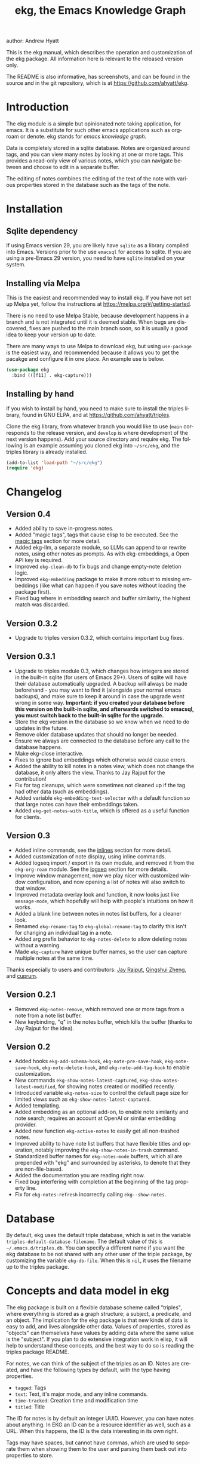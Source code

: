 #+title:                 ekg, the Emacs Knowledge Graph
:PREAMBLE:
author:                Andrew Hyatt
#+email:                 ahyatt@gmail.com
#+language:              en
#+options:               't toc:nil author:t email:t num:t
#+startup:               content
#+texinfo_filename:      ekg.info
#+texinfo_dir_category:  Emacs
#+texinfo_dir_title:     EKG: (ekg)
#+texinfo_dir_desc:      A note taking application for emacs using sqlite
#+texinfo_header:        @set MAINTAINER Andrew Hyatt
#+texinfo_header:        @set MAINTAINEREMAIL @email{ahyatt@gmail.com}
#+texinfo_header:        @set MAINTAINERCONTACT @uref{mailto:ahyatt@gmail.com,contact the maintainer}

#+texinfo: @insertcopying
:END:

This is the ekg manual, which describes the operation and customization of the ekg package. All information here is relevant to the released version only.

The README is also informative, has screenshots, and can be found in the source and in the git repository, which is at https://github.com/ahyatt/ekg.

#+toc: headlines 4

* Introduction
The ekg module is a simple but opinionated note taking application, for emacs.
It is a substitute for such other emacs applications such as org-roam or denote.
ekg stands for /emacs knowledge graph/.

Data is completely stored in a sqlite database. Notes are organized around tags,
and you can view many notes by looking at one or more tags. This provides a
read-only view of various notes, which you can navigate between and choose to
edit in a separate buffer.

The editing of notes combines the editing of the text of the note with various properties stored in the database such as the tags of the note.
* Installation
** Sqlite dependency
If using Emacs version 29, you are likely have =sqlite= as a library compiled into Emacs.  Versions prior to the use =emacsql= for access to sqlite.  If you are using a pre-Emacs 29 version, you need to have =sqlite= installed on your system.
** Installing via Melpa
This is the easiest and recommended way to install ekg. If you have not set up Melpa yet, follow the instructions at https://melpa.org/#/getting-started.

There is no need to use Melpa Stable, because development happens in a branch and is not integrated until it is deemed stable. When bugs are discovered, fixes are pushed to the main branch soon, so it is usually a good idea to keep your version up to date.

There are many ways to use Melpa to download ekg, but using =use-package= is the easiest way, and recommended because it allows you to get the pacakge and configure it in one place.  An example use is below.

#+begin_src emacs-lisp
(use-package ekg
  :bind (([f11] . ekg-capture)))
#+end_src
** Installing by hand
If you wish to install by hand, you need to make sure to install the triples library, found in GNU ELPA, and at https://github.com/ahyatt/triples.

Clone the ekg library, from whatever branch you would like to use (=main= corresponds to the release version, and =develop= is where development of the next version happens). Add your source directory and require ekg. The following is an example assuming you cloned ekg into =~/src/ekg=, and the triples library is already installed.

#+begin_src emacs-lisp
(add-to-list 'load-path "~/src/ekg")
(require 'ekg)
#+end_src
* Changelog
** Version 0.4
- Added ability to save in-progress notes.
- Added "magic tags", tags that cause elisp to be executed.  See the [[#magic-tags][magic tags]] section for more detail.
- Added ekg-llm, a separate module, so LLMs can append to or rewrite notes, using other notes as prompts.  As with ekg-embeddings, a Open API key is required.
- Improved =ekg-clean-db= to fix bugs and change empty-note deletion logic.
- Improved =ekg-embedding= package to make it more robust to missing embeddings (like what can happen if you save notes without loading the package first).
- Fixed bug where in embedding search and buffer similarity, the highest match was discarded.
** Version 0.3.2
- Upgrade to triples version 0.3.2, which contains important bug fixes.
** Version 0.3.1
- Upgrade to triples module 0.3, which changes how integers are stored in the built-in sqlite (for users of Emacs 29+).  Users of sqlite will have their database automatically upgraded.  A backup will always be made beforehand - you may want to find it (alongside your normal emacs backups), and make sure to keep it around in case the upgrade went wrong in some way.  *Important: if you created your database before this version on the built-in sqlite, and afterwards switched to emacsql, you must switch back to the built-in sqlite for the upgrade.*
- Store the ekg version in the database so we know when we need to do updates in the future.
- Remove older database updates that should no longer be needed.
- Ensure we always are connected to the database before any call to the database happens.
- Make ekg-close interactive.
- Fixes to ignore bad embeddings which otherwise would cause errors.
- Added the ability to kill notes in a notes view, which does not change the database, it only alters the view.  Thanks to Jay Rajput for the contribution!
- Fix for tag cleanups, which were sometimes not cleaned up if the tag had other data (such as embeddings).
- Added variable =ekg-embedding-text-selector= with a default function so that large notes can have their embeddings taken.
- Added =ekg-get-notes-with-title=, which is offered as a useful function for clients.
** Version 0.3
- Added inline commands, see the [[#inlines][inlines]] section for more detail.
- Added customization of note display, using inline commands.
- Added logseq import / export in its own module, and removed it from the =ekg-org-roam= module.  See the [[#logseq][logseq]] section for more details.
- Improve window management, now we play nicer with customized window configuration, and now opening a list of notes will also switch to that window.
- Improved metadata overlay look and function, it now looks just like =message-mode=, which hopefully will help with people's intuitions on how it works.
- Added a blank line between notes in notes list buffers, for a cleaner look.
- Renamed =ekg-rename-tag= to =ekg-global-rename-tag= to clarify this isn't for changing an individual tag in a note.
- Added arg prefix behavior to =ekg-notes-delete= to allow deleting notes without a warning.
- Made =ekg-capture= have unique buffer names, so the user can capture multiple notes at the same time.

Thanks especially to users and contributors: [[https://github.com/jayrajput][Jay Rajput]], [[https://github.com/qingshuizheng][Qingshui Zheng]], and [[https://github.com/cuprum][cuprum]].
** Version 0.2.1
- Removed =ekg-notes-remove=, which removed one or more tags from a note from a note list buffer.
- New keybinding, "q" in the notes buffer, which kills the buffer (thanks to Jay Rajput for the idea).
** Version 0.2
- Added hooks ~ekg-add-schema-hook~, ~ekg-note-pre-save-hook~, ~ekg-note-save-hook~, ~ekg-note-delete-hook~, and ~ekg-note-add-tag-hook~  to enable customization.
- New commands =ekg-show-notes-latest-captured=, =ekg-show-notes-latest-modified=, for showing notes created or modified recently.
- Introduced variable ~ekg-notes-size~ to control the default page size for limited views such as =ekg-show-notes-latest-captured=.
- Added templating.
- Added embedding as an optional add-on, to enable note similarity and note search; requires an account at OpenAI or similar embedding provider.
- Added new function ~ekg-active-notes~ to easily get all non-trashed notes.
- Improved ability to have note list buffers that have flexible titles and operation, notably improving the =ekg-show-notes-in-trash= command.
- Standardized buffer names for =ekg-notes-mode= buffers, which all are prepended with "ekg" and surrounded by asterisks, to denote that they are non-file-based.
- Added the documentation you are reading right now.
- Fixed bug interfering with completion at the beginning of the tag property line.
- Fix for ~ekg-notes-refresh~ incorrectly calling ~ekg--show-notes~. 
* Database
By default, ekg uses the default triple database, which is set in the variable ~triples-default-database-filename~. The default value of this is =~/.emacs.d/triples.db=.  You can specify a different name if you want the ekg database to be not shared with any other user of the triple package, by customizing the variable ~ekg-db-file~. When this is ~nil~, it uses the filename up to the triples package.
* Concepts and data model in ekg
The ekg package is built on a flexible database scheme called "triples", where everything is stored as a graph structure; a subject, a predicate, and an object. The implication for the ekg package is that new kinds of data is easy to add, and lives alongside other data. Values of properties, stored as "objects" can themselves have values by adding data where the same value is the "subject". If you plan to do extensive integration work in elisp, it will help to understand these concepts, and the best way to do so is reading the triples package README.

For notes, we can think of the subject of the triples as an ID. Notes are created, and have the following types by default, with the type having properties.
  - =tagged=: Tags
  - =text=: Text, it's major mode, and any inline commands.
  - =time-tracked=: Creation time and modification time
  - =titled=: Title

The ID for notes is by default an integer UUID. However, you can have notes about anything. In EKG an ID can be a resource identifier as well, such as a URL.  When this happens, the ID is the data interesting in its own right.

Tags may have spaces, but cannot have commas, which are used to separate them when showing them to the user and parsing them back out into properties to store.

Because of the triples model, there is data about the tags for each note. Tags themselves just have type markers indicating they are tags, and can dynamically query for all notes with their tag, so tags always have a current list of notes with their tag.
* Understanding and editing the note buffer
When capturing or creating a note, the note buffer has two areas important to understand. The first is the area for note properties, which has a different background color.  The second is the area for the note text.
** Note properties
The properties shown in the note property area come from the data stored in the database for the entity. At a minimum, there will be tags.

#+texinfo: @noindent
A property is displayed with a label, and the value, such as
#+begin_quote
Tags: emacs, ekg
#+end_quote

#+texinfo: @noindent
Changing these values, when saving the note, will change the values that will be stored in the database.

#+texinfo: @noindent
New properties can be added manually, so if you wanted a title, you can add it to the property list.
#+begin_quote
Title: This is my title
#+end_quote

#+texinfo: @noindent
It's important to note that everything in the section with the different background color is a property and will be treated as such. Text that doesn't look like a property there will cause problems, and properties outside this area will instead be treated as note text.  The end of the property section ends with an uneditable "--text follows this line--", below which the text of the note starts.

#+texinfo: @noindent
Not every property has a representation in the property list, only the properties which users may want to change manually.

#+texinfo: @noindent
Tag properties have completion to tags built-in, so adding tags you should be able to choose from available tags when typing a new tag into the properties section, or add a new tag that has not yet been used.

#+texinfo: @noindent
Ekg makes some effort to make sure that the user doesn't accidentally extend the property section without adding actual properties, since this will likely result in a confusing experience for the user.
** Note text
Below is the property section is the note section. The text could be anything (or nothing). This is the body text of the note, where you write down whatever
you want to note about, that is relevant to the tags for the note.

There are three modes for the note text: =text-mode=, =markdown-mode=, and =org-mode=. More can be added by customizing the variable ~ekg-acceptable-modes~, just
make sure its a mode that makes sense for notes. The default mode is configured in ~ekg-capture-default-mode~, but can be changed when capturing with the command =ekg-change-mode=.
** Drafts
Notes can be saved midway through editing, both for capturing and editing notes.  The normal buffer save keybinding will save a draft.  A draft is like a normal note, but has a special tag, by default "draft".  This can be customized in =ekg-draft-tag=.  Having this tag means it doesn't show up in most views, much like the notes in "trash".  Once a note is saved normally, it loses the draft tag.
** A warning about org-mode
Org-mode notes are primarily to use org-mode formatting on. Org-mode has a lot of funtionality, but much of it depends on the assumption that the buffer is all for use by org-mode (not true in this case, because of the properties portion), and the assumption that the buffer is visiting a file, which is also not true. In particular, attachments will not work, and ekg-notes cannot be added to the agenda.
* Capturing notes
=ekg-capture= is the command to capture a note. In ekg this is probably the most frequently used command. It will create a new buffer called =*EKG Capture*=. By
default, it will have the current date tag, such as "date/2023-02-21".

#+texinfo: @noindent
 =ekg-capture-url= will capture a note associated with a URL resource, and with a  given title as the title of the page. The idea is that the note is annotating
 the reference itself as a "literature note". The title also appears as a tag,  so other notes can reference this if needed. For example, if the URL is  http://example.com, and the title is "An example URL", the properties buffer  will have the following:

 #+begin_quote
Resource: http://example.com
Tags: doc/an example url, date/2023-02-25
Title: An example URL
 #+end_quote

 Capturing URLs is a bit clunky as is, if you can wrap it in a function to  supply the name and url of the active browser tab, then you can create a much  easier experience. The following is an example for users of Google Chrome on  Mac OS X.

 #+begin_src emacs-lisp
(defun my/ekg-capture-url ()
  (interactive)

  (ekg-capture-url
   (do-applescript "tell application \"Google Chrome\" to return URL of active tab of front window")
   (do-applescript "tell application \"Google Chrome\" to return Title of active tab of front window")))
 #+end_src

#+texinfo: @noindent
URL can also point to local files which will be browsed using =find-file= by default. The idea is that you can tag files and folders to make them easier to find. Here is an example note similar to web address URL:

#+begin_quote
Resource: file:~/notes/20230510T162600__emacs_init-file.org
Tags: doc/emacs config, date/2023-05-13, emacs/init
Title: Emacs Config
#+end_quote

When capturing file URL make sure to prefix it with =file= scheme. You can wrap it in a function to supply the name and url of the file to have a much easier experience. The following is an example.

#+begin_src emacs-lisp
  (defun my/ekg-capture-file (file title)
    (interactive "fFile: \nsTitle: ")
    (let* ((file (format "file:%s" (string-trim file)))
	   (title (if (string-empty-p title) file (string-trim title))))
      (ekg-capture-url file title)))
#+end_src

Ekg opens web addresses in browser using =browse-url= and everything else in Emacs using =find-file=.

#+texinfo: @noindent
A final way to capture notes comes from a buffer that is viewing a list of notes, in =ekg-notes-mode=. You can call =ekg-notes-create=, which will capture a new note with whatever tags (if any) are associated with the notes buffer.

#+texinfo: @noindent
To save any note that is being captured, press =C-c C-c= or call =ekg-capture-finalize=. To cancel, just kill the buffer.
** Templates
:PROPERTIES:
:CUSTOM_ID: templates
:END:
Ekg comes with a built-in way to have templates. When a note adds a tag, ekg searches for notes with both the tag added, and the tag "template". Any note with those two tags will be added by default to the text of the buffer.

For example, if there is a note with tags, "daily reflection" and "template", with the text "What did you learn today?", adding the tag "daily reflection" to a note will cause the text "What did you learn today?" to appear.  The parents of tags are also searched, so the same thing will happen if for notes tags are "daily reflection/morning" - it will get the template for "daily reflection" as long as it exists.

The adding of templates happens whether intially when setting up the capture buffer, or later when the users completes a tag. Tags added without completion won't trigger this behavior, since at the moment ekg will not be able to understand that a tag has changed.

The other tag searched for can be changed by customizing ~ekg-template-tag~, which by default is just "template".

This functionality is enabled through the function =ekg-on-add-tag-insert-template= in the variable ~ekg-note-add-tag-hook~, and can be turned off from removing it from that hook.

#+begin_src emacs-lisp
(remove-hook 'ekg-note-add-tag-hook #'ekg-on-add-tag-insert-template)
#+end_src
** Changing the initial tags of a note
The variable ~ekg-capture-auto-tag-funcs~ has a list of functions to call to add tags. Each function is called, and returns a list (or ~nil~, the empty list), which are all added to a new note. By default, this variable has the function =ekg-date-tag=, which returns the tag of today's date. If you do not want this, you can remove this function. You can also add your own functions to add the year, the week number, or any tag you feel is appropriate.
** Inline commands
:PROPERTIES:
:CUSTOM_ID: inlines
:END:
An inline command is a way to insert generated content into notes.  A command has a representation, and can be evaluated.  The representation is an s-expression limited to a subset of functions.  An example of a representation is "My .emacs file: %(transclude-file \"~/.emacs.d/init.el\")". When you are capturing or editing the note, you can create this representation, or see one already created.  When viewing the note in a notes buffer, the inline command is evaluated and the results are inserted into the note.

There are two kinds of inline commands, a normal command, and a note command.  A normal command can do anything, and takes the form "%(<command> <arg 1> <arg 2> ... <arg n>)".  In other words, this is just like an elisp function, except with a "%" in front.  When executing we look for a function starting with =ekg-inline-command-=.  So, for example, we have the following commands available for use:

- =%(transclude-note id <numwords>)=: Include the contents of another note.  =numwords= is optional, and controls the maximum number of words to include.  If not included, there is no limit.
- =%(transclude-file filename <numwords>)=: Include the contents of a file.  =numwords= functions the same here as in =transclude-note=.
- =%(transclude-website url <numwords>)=: Include the contents of a website.  As of now, no attempt is made to only include the "main content", so this is best suited to simple text sites that have content without any navigational elements.

These are defined in ~ekg-inline-command-transclude-note~, and so on.  A user can define new commands just by creating new functions that fit this pattern.  All of these will be executed and content calculated every time the note containing them is re-displayed.  Note that there is currently no automatic refresh when the content being transcluded changes.

The other kind of inline command is a note command.  That functions similarly, with the key difference that the form is now "%n(<command> <arg 1> <arg 2> ... <arg n>)", note the "n" in front.  The difference here is that there is an implicit first argument that is the note that is being displayed in the current context.  After that note argument "<arg 1>" and so on will be added.  These are used primarily for controlling the read-only display of notes in notes lists.  The note commands are primarily driven by types, with the idea that a note can have many types, and each type has a note command that displays information related to that type.  Note commands are defined in functions with the prefix =ekg-display-note-=.  The following note commands exist:

- =%n(id <force>)=: Shows the ID of the note, if it is interesting.  Interesting mainly means it isn't a random-seeming ID that we normally generate for notes, and is instead some sort of resource. If =force= is true, then show it regardless of whether it is interesting or not.
- =%n(text <numwords>)=: The text of a note (with any inline commands calculated and their results displayed inline).  =numwords= functions as noted above.
- =%n(tagged)=: The tags of a note.
- =%n(time-tracked <format-str>)=: The created and modified time of a note.  =format-str=, if passed, controls how the times are formatted (see documentation for ~format-time-string~, default is ~%Y-%m-%d~).
- =%n(titled)=: The title of a note.
- =%n(other)=: A special note that will substitute itself with all type-relevant type note commands that haven't already appeared. So, for example, if there is a type such as =person=, and a note has information with this type, that information will be shown in the =other= command, as if it was substituted by =%n(person)=.  However, if =%n(person)= already appears as a command, it will not add it again in the =other= command.

The =%n(id <force>)= is implemented in ~ekg-display-note-id~, =%n(text <numwords>)= is implemented in ~ekg-display-note-text~, and so on.  All these are designed to be useful for customizing the note display (see [[#customizing-note-display][Customizing note display in ekg-notes-mode]]).  Because we want to have these possibly not insert anything, each function must end with a newline if the content is likely to be needing a line to itself.  The functions must always return a string.  Although the default note commands are all based around types, a note command could be anything that needs a note.

Inlines can be added by simply typing them, or a few special commands.  =ekg-edit-add-inline= will add an inline note or file.  For notes, it will prompt to select a note by title or tag and then text. For files, it will prompt for the file name.  The other way is to use completion at point, by typing ">t" and completing by notes with titles.  After completion, the ">t" will be replaced with the correct =transclude-note= command that refers to the titled note selected.  This is only useful for notes with titles, since they are more easily selected by completion.
* Viewing tags or notes
There are several functions to view notes in various ways. All of these show a list of notes in read-only view, that can be navigated and interacted with. This is a =ekg-notes-mode= buffer.

=ekg-show-notes-with-tag= will show all notes tagged with the given tag.

=ekg-show-notes-with-any-tags= will show all notes that have any of the tags given.

=ekg-show-notes-with-all-tags= will show all notes that have all of the tags given.

=ekg-show-notes-for-today= will show the notes taken today.

=ekg-show-notes-latest-captured= will show a number of notes from newest to oldest. The number is 20 by default, but can be changed by customizing ~ekg-notes-size~.

=ekg-show-notes-latest-modified= will show a number of notes from newest to oldest, but by modification time, not by creation time. The number is also 20 by default and can be changed by customizing ~ekg-notes-size~.

=ekg-show-notes-in-trash= will show the notes in the trash (see the [[#trash][trash]] section for details on how this works).
** Commands in the notes buffer
The notes buffer is navigated via the following commands (the default binding is also given):

=ekg-notes-tag= (=t=), open another notes buffer showing notes with any of the tags of current note.

=ekg-notes-open= (=o=), edit the currently selected note.

=ekg-notes-delete= (=d=), trash the current note (or, if this is the trash list, truly delete it).

=ekg-notes-browse= (=b=), open the resource attached to the current note, if it exists, otherwise do nothing.

=ekg-notes-select-and-browse-url= (=B=), select from all the titles of URL resources in the any of the notes, and browse the URL.

=ekg-notes-refresh= (=g=), refresh the list of notes in the current buffer, to make sure any new notes or removed notes are updated in the list.

=ekg-notes-create= (=c=), capture a new note with all the tags associated with the list.

=ekg-notes-next= (=n=), move selection to the next note.

=ekg-notes-previous= (=p=), move selection to the previous node.

=ekg-notes-any-note-tags= (=a=), open a new notes list showing any of the tags that appear in the selected note.

=ekg-notes-any-tags= (=A=), open a new notes list showing any of the tags that appear in any of the notes in note list. In other words, if the buffer was displaying notes with tag =emacs=, and there are two notes displayed, one with tags =emacs= and =org-mode=, and the other with =emacs= and =ekg=, a new buffer displaying notes with any of the tags =emacs=, =org-mode=, or =ekg= is created.

=ekg-notes-kill= (=k=), kill a note from the current view.  This only removes the note in the current buffer; the database is not changed.  If the view is refreshed, the note will come back.

=q= will kill the notes buffer.

Many of these commands use the notion that notes lists have associated lists of tags. That is the case for many commands, but not all. For example,
=ekg-show-notes-latest-captured=, =ekg-show-notes-latest-modified=, and =ekg-show-notes-in-trash= have no associated tags.
** Customizing note display in =ekg-notes-mode=
:PROPERTIES:
:CUSTOM_ID: customizing-note-display
:END:
The main way to customize displays is via the variable ~ekg-display-note-template~, which is a string that has inline commands in it (normally inline note commands).  See the [[#inlines][inlines]] section for more details on these commands.  Through changing this, the ordering or inclusion of various type-related information can be configured, or extra text added, or anything, really.

The variable ~ekg-format-funcs~ has functions to run to format what ekg displays to the user. They are each run on a temporary buffer with the note text in it, and can make whatever changes necessary before they are displayed in a note list.
* Magic tags
:PROPERTIES:
:CUSTOM_ID: magic-tags
:END:
Sometimes you want to have behaviors that are associated with particular tags.  For example, if some of your notes are in Chinese, you may want to have tag them all with the same tag.  Going further, it might be nice to have all notes tagged with "chinese", have your favorite Chinese input method on by default.  With magic tags, you can enable this tag-based customization.

This works in a similar manner to [[#templates][templates]], except that templates take effect when you add them, while magic tags take effect whenever in a buffer with the tag, whether you just added the tag or are editing a note with the tag already there.  But they also share the same shortcoming: to take effect, the tag must be added via completion, or else it won't take effect.

Creating magic tags is also like creating templates.  You create a note and use a special tag that indicates this tag is a magic tag.  That special tag is, by default, "tag-defun", but can be customized by the variable =ekg-function-tag=.  This tag is itself a "magic tag", and once you add it to a note, the note will change to be in =emacs-lisp-mode=.  Notes co-tagged with this will take effect for any notes with those co-tags (again, just like templates).  For this reason, it's probably best to avoid having any date tags co-tagged, since users probably don't want them to be magic tags.  To illustrate the example that in this section, you could have a note with tags "chinese" and "tag-defun".  This note could have the following content:

#+begin_src emacs-lisp
(set-input-method 'chinese-b5-quick)
#+end_src

#+texinfo: @noindent
In this example, once a note is added with "chinese", this function will be run, and all subsequent editing of the note will have this function run.  Note that there can be only one elisp expression in the note; if you have multiple, only the first will be used. It is not advised to have complicated elisp here, since it is not amenable to debugging.  The code is run in the context of the note buffer, but before the text has been inserted.

For tags that are a hierarchy, each level in the hiearchy, from least specific to most specific is tried in order.  So, for example, if the tag was "chinese/writing practice", first we would try "chinese", apply any functions found there, then try "chinese/writing practice", and try and functions found there.
* The trash
:PROPERTIES:
:CUSTOM_ID: trash
:END:

Notes deleted from note lists (=ekg-notes-mode=) buffers are not deleted outright, but rather put in the trash. There are two concepts here: trashed tags, and trashed note. A trash tag is a tag with the prefix "trash/" added. Such tags are ignored and not shown to users except when editing notes, at which point the user can choose to remove the trash prefix to un-trash them.  When =ekg-notes-delete= is called, all tags are prefixed with "trash/".

If all of a note's tags are trashed, then the note itself is considered to be trashed. Trashed notes can be seen by calling =ekg-show-notes-in-trash=. If notes are deleted from this list via =ekg-notes-delete= again, they are deleted permanently.  The function =ekg-notes-delete= will only permanently delete something in which all tags are trashed. If you want to un-trash the note, you can edit the note and remove the trash prefix from one or more of the tags.
* Links to ekg in org-mode
Both notes in ekg and certain note list buffers can be stored and linked to in org-mode. To store a link to a note, you have to edit that note and call =org-store-link=. That function can also be called in a =ekg-notes-mode= buffer created by =ekg-show-notes-with-any-tags=. Other list types currently will just store their tags assuming the user wants a link to a list with any of the tags in the list.
* Importing from org-roam
You can import your notes from org-roam. This will turn all titles into tags, and all links will become tags as well. At the moment, this is done via executing elisp, since importing can be fairly idiosyncratic, and ekg and org-roam have different ways of expressing the same thing that you may want to change. It's best if you looked over =ekg-org-roam.el= and see what is going on, but at least read the following description before manually executing ~(ekg-org-roam-import)~.

The import is idempotent, so it always will import to the same entities, overwriting older data with new data. If you want to update what is in ekg, you can just rerun the import. In the import, titles and tags will have any commas removed, since commas are commonly used in multiple completion as a separator, so anything with commas would otherwise cause problems when selected. If you have tags you want to turn into prefixes (which is a good idea for tags widely applied, which essentially act as a categorization), you can add those tags to the list at ~ekg-org-roam-import-tag-to-prefix~. For example,

#+begin_src emacs-lisp
(setq ekg-org-roam-import-tag-to-prefix (append ekg-org-roam-import-tag-to-prefix '("idea" "person")))
#+end_src

Then, when a note is found that is tagged with "idea", but with title "emacs is a powerful tool", then the title in org-roam will be turned into the ekg tag "idea/emacs is a powerful tool", and anything linked with it will also get the same prefix.
* Backups
By default, the ekg package will back up its database, using the backup functionality built into the triples library. By default, behavior is set by ~ekg-default-num-backups~, set to =5= by default, and ~ekg-default-backups-strategy~, set to =daily=. These are, on first use of ekg, stored in the database itself, but it can be set again at any time by running:
#+begin_
src emacs-lisp
(triples-backups-setup ekg-db ekg-default-num-backups
                       ekg-default-backups-strategy)
#+end_src

The strategy can be one of the defaults of =daily=, =weekly=, =every-change=, or =never=, and new methods can be defined as well. See the implementation in =triples-backups.el= for more information.
* Database maintenance
You may occasionally notice that certain tags are obsolete and have no notes, or notes exist that are empty, or various other annoyances. You can call =ekg-clean-db=, which will:

- First, force a backup.
- Remove all tags with no uses.
- Remove notes with no text, or just a "*", which is something that often happens with org-mode buffers.

Tags may need to be renamed because the concept has changed in some way.  The command =ekg-global-rename-tag= can quickly rename one tag to another globally across the database, so all tags with the old tag now have the new tag.
* Customizing ekg with hooks
You can customize the behavior of ekg in a number of ways.

First, you can create your own schema to store your own data.  The hook ~ekg-add-schema-hook~ is called whenver the database is connected to.  At that point, ekg adds all of its schema, and runs the hooks in this variable.  Adding schema is idempotent, so it can be called any number of times without causing problems.  Adding schema can be done by calling the triples library.  For details on how to create schema, you can either look at the ekg implementation for example, or the triples library README for an overview of how it works.

The ~ekg-note-pre-save-hook~ is called before saving a note, and ~ekg-note-save-hook~ is called after saving, but in the same database transaction as the save.

The ~ekg-note-delete-hook~ is called when deleting a note.

The ~ekg-note-add-tag-hook~ is called when adding a tag, either via the initial tags added to a new note, or tags added after completing a new tag in the note's property list.
* Integration with ekg
The ekg package is designed to be easy to integrate with.  For example, if you want create a note automatically in one of your functions, you can write:

  #+begin_src emacs-lisp
  (defun my/log-to-ekg (text)
    "Log TEXT as a note to EKG's date"
    (ekg-save-note (ekg-note-create :text text :mode 'text-mode :tags `(,(ekg-tag-for-date) "log"))))
#+end_src

#+texinfo: @noindent
If you wanted to re-use an existing note and append to it, you can do that as well.

#+begin_src emacs-lisp
(defun my/log-to-ekg (text)
  "Log TEXT as a note to EKG's date, appending if possible."
  (let ((notes (ekg-get-notes-with-tags (list (ekg-tag-for-date) "log"))))
    (if notes
        (progn
          (setf (ekg-note-text (car notes)) (concat (ekg-note-text (car notes)) "\n" text))
          (ekg-save-note (car notes)))
      (ekg-save-note (ekg-note-create :text text :mode 'text-mode :tags `(,(ekg-tag-for-date) "log"))))))
#+end_src

There isn't a special API, but the basic defuns such as ~ekg-save-note~, ~ekg-note-create-text~, ~ekg-get-notes-with-tags~, ~ekg-get-note-with-id~, along with the struct ~ekg-note~ are good starting points.  Capturing notes in different ways can be done by wrapping ~ekg-capture~, and is how functions such as ~ekg-capture-url~ work.

#+texinfo: @noindent
If you add schema and you want the user to be able to modify it, you should supply new alist entries to ~ekg-metadata-parsers~, and ~ekg-metadata-labels~.

#+texinfo: @noindent
Because inline commands exist, the complete text of a note should be retrieved with ~ekg-display-note~.  The function ~ekg-note-text~, will only get the text as stored, which is missing mode related text properties and any text generated from inline commands.
* Extras
The ekg module can have any number of functionality additions. These may appear as other packages with other maintainers, but some are included as part of this package.
** Embeddings
The embeddings functionality can be turned on by requiring the embeddings file, such as:

#+begin_src emacs-lisp
(require 'ekg-embedding)
#+end_src

This module contains functionality to explore similar notes and search using techniques associated with large language models.  Embeddings let you do searches at a semantic level, based on an understood meaning that is separate from the words used.  For example, if I have a note with a recipe for linguini, embeddings will let me see that it is similar to notes about spaghetti, and not similar to notes about cold fusion.  Because the search is not based on words, but meaning derived from those words, notes that describe the same thing in two different languages should be very similar.  In ekg these let you find notes similar to a current note, or in fact any buffer.  You can also do a query via embeddings.

The idea behind an embedding is that it is an abstract representation of text, represented as a multi-dimensional vector. Because it is just a vector, you can compare the distance between different embeddings, and embedding vectors that are similar should represent similar concepts. This can be used to find similar notes, but also to search, where the search string is transformed into an embedding.

Using embeddings in ekg are dependent on an API to transform text into embeddings. This is not something that can be done locally. Right now such APIs are rare, but Open AI does offer this, so this is what we support out of the box.

To get started, [[https://openai.com/join/][sign up for Open AI]] and get an API key, which you should store in ~ekg-embedding-api-key~. I highly recommend you set limits to how much you can be charged per month. Fortunately, calculating embeddings is cheap, and should cost much less than 1 USD for all but the largest databases.  The embeddings module will send the contents of the your notes, your searches, or sometimes buffer (for =ekg-embedding-show-similar-to-current-buffer=) so please be aware of the privacy implications, and make sure you are comfortable with the embedding provider receiving your data.

Important: *your API key is a secret key, so do not store it anywhere it can be seen, such as a public git repository*.

Once you have this set up, and you have already called ~(require 'ekg-embedding)~ you can call =M-x ekg-embedding-generate-all=. This may take a long time as each
embedding has to be generated separately with its own API call. Once you've done this, you can call, in =ekg-notes-mode=, =ekg-embedding-show-similar= to get a list of similar notes. You can also call =ekg-embedding-search= to perform a search over your notes using embeddings.  In any buffer, you can call =ekg-embedding-show-similar-to-current-buffer= to similar notes to whatever the text is in the curent buffer.

The variable =ekg-embedding-text-selector= has a value that is a function that will pre-process all text that is sent for embeddings.  The default value is =ekg-embedding-text-selector-initial=, which will estimate the size of the tokens sent and limit the text to the first 8k tokens.  Right now the function is tuned to the limits of Open AI's embedding framework, and a different function may be needed for other embedding APIs.
** Logseq
:PROPERTIES:
:CUSTOM_ID: logseq
:END:
ekg can sync with logseq, a PKMS application that can run on a laptop or phone.  Logseq is particularly convenient as a way to view or enter notes on your phone, and various synchronization solutions exist to sync local files with your phone.  Because ekg and logseq have different designs, these apps are not perfectly compatible. The ekg and logseq syncing is designed to favor ekg's system when a conflict arises.

There are two ways to use logseq, one is maintaining logseq as an export-only copy of ekg data, where you don't plan to modify anything in logseq, just using it to access your notes on other platforms.  Exporting from ekg is destructive, though, so without an initial import, *exporting will overwrite logseq files with data from ekg, so it may destroy data*.  The other way is to sync bidirectionally.  This starts by importing anything from logseq that has never been imported before, and then writing ekg's data on top.  This will preserve data, but will lose the initial formatting of ordering of pages.  Both of these methods, then, will significantly impact your logseq notes.  *It is highly advised to back up your logseq files before starting*.

To export to logseq, start by requiring the =ekg-logseq= module and setting up ~ekg-logseq-dir~, which points to the base of your logseq file (where there is a "pages" and "journals" directory):
#+begin_src emacs-lisp
(require 'ekg-logseq)
(setq ekg-logseq-dir "~/my/logseq")
#+end_src

If you wish to maintain logseq as a read-only copy of ekg, just run =ekg-logseq-export= when you wish to export data.  This currently may take a few seconds to a minute, depending on how much data you have.  We attempt to not write any files that are unchanged.  To have a bidirectional synchronization, run =ekg-logseq-sync=, which will first import data from logseq, then export data.

*** Exporting 
When exporting, it's important to understand the differences between ekg and logseq.  Logseq has one page per tag, and one page is one file.  Within the page there are many sections, which can be individually referenced.  The pages are the same as tags, and the sections are similar to ekg notes.  However, logseq has a design where the user is seeing mostly one page at a time.  ekg's design is one where notes are shown in a variety of contexts, mostly tag related, but not always.  In logseq, notes lives in a page and is referenced from others, whereas in ekg, notes don't "live" anywhere, but are just tagged.  To compensate for this difference, we export notes based on their first non-date tag as the page where the text will apear, and reference other tags, where they will appear as backlinks.  In addition, in org-mode, notes in a page appear as top-level outlines, which are supposed to have text for the outline node.  If there is an ekg note with a title, the title will appear as the text, otherwise the outline node will just read "Untitled note".  Because this initial headline is where various properties are stored, and is followed immediately by tags, it makes sense that this is a title instead of just part of the content.

#+texinfo: @noindent
For example, take the following note:
#+begin_example
Tags: date/2023-04-05, ekg, logseq

ekg can export into logseq!
#+end_example

#+texinfo: @noindent
This will be exported into "pages/ekg.org":

#+begin_example
,#+title: ekg

,* Untitled note
:PROPERTIES:
:ID: 33134561605
:EKG_HASH: 89471eadbd7cc56b088f5513c11f68cb1d11d045
:END:
#[[2023-04-05]] #[[logseq]]
ekg can export into logseq
#+end_example

#+texinfo: @noindent
Each node points to its ID which is from ekg (but, if it was originally imported, the ekg ID might originally be from logseq).  We also encode the hash of the exported data.  This is to keep track of what was exported, so we do not re-import it unless it has changed.  For now, even if the data is changed, it is not re-imported.  Files for "pages/logseq.org" and "journals/2023-04-05" will also be created, although they won't have any content from this note.

#+texinfo: @noindent
When exporting, inline commands (see [[#inlines][inlines]] section), are evaluated before exporting to logseq, with the exception of note transclusions, which turn into logseq embeds to the same ID.  So, other kinds of transclusions or any other commands will evaluate to whatever text they normally evaluate to when viewing the note before exporting to logseq.  For example, if the note has a file tranclusion inline command, the file contents will be exported to logseq.  Logseq embeds are roughly equivalent to note transclusions, but only roughly, since a key difference is that logseq embeds occupy their own lines and appear visually distinct, and ekg transclusions don't.  Because of this, some formatting strangness between the two may happen.
*** Importing
#+texinfo: @noindent
Imports from logseq will return all top-level items as separate notes.  So, for example, assuming we're reading from the logseq file "pages/logseq.org":

#+begin_example
,* This is my first time trying logseq  #testing
,* The org compatibility here is especially nice  #org

   It really helps me feel comfortable in using the various formatting options I had gotten used to.
#+end_example

#+texinfo: @noindent
This will turn into two notes, one that has text "* This is my first time trying logseq  #testing", and with tags =logseq=, and =testing=, and the other with the rest of the text, with the tags =logseq= and =org=.

#+texinfo: @noindent
There are a few things to be aware of.  In logseq, any level of the hierarchy can have an id and be referenced separately.  In ekg, we don't support notes inside of other notes, so these will be imported in the context of the parent note, and won't be available to reference as its own separate note.  Also, logseq has other functionality not supported by ekg, such as queries and potentially anything provided by plugins.  These will be imported as-is to ekg, but without any corresponding functionality.

#+texinfo: @noindent
Logseq embeds are imported as note transclusions.
** LLM
#+texinfo: @noindent
The ekg-llm module provides a way to use large language models (LLMs) in the context of ekg notes, and using ekg notes.  It defines an interface to LLMs and provides an interactive function to call with notes that will add an LLM's response to your note.  This module needs to be configured with an API key, with it shares with the ekg-embedding module.  So, it is necessary to set =ekg-embedding-api-key= to use this.  Currently this works only with Open AI's API, so it will require a paid API account.
*** Augmenting notes with LLM output
The variable ~ekg-llm-interaction-func~ holds a function that will perform some LLM interaction.  By default, this is bound to =C-c .= in both =ekg-capture-mode= and =ekg-edit-mode=.  The default interaction is to append to the note with the LLM output, demarcated by being in a block labeled =LLM_OUTPUT=.  The interaction works by default by way of a default prompt, which instructs the LLM to add helpful text in general.  When you execute the =ekg-llm-interaction-func= (by pressing =C-c .=), it will call the LLM, which often takes a few seconds.  The following is an example of what this looks like in practice, with the initial text just notes on cooking monkfish, and the LLM responding with tips.

#+begin_example
Making monkfish again.  It is thick but tends to be wet and hard to get a good sear on.  Maybe I should sous vide it and then blast it with the searzall torch?

#+BEGIN_LLM_OUTPUT
Monkfish can indeed be challenging to sear properly due to its high water content. Sous-vide cooking followed by searing with a torch can be a great technique to achieve the desired result. The sous-vide process will help to cook the fish evenly and retain moisture, while the searzall torch can give it a beautiful caramelized crust. Just be sure to pat the fish dry before searing for better browning and use high heat to quickly sear the exterior without overcooking the inside. Happy cooking!
#+END_LLM_OUTPUT
#+end_example

The prompt or interaction method can be changed by using [[#magic-tags][magic tags]] to set =ekg-llm-interaction-func=.  The function =ekg-llm-set-interaction= makes this as trivial as possible.  It takes an argument of a note title containing the prompt, and an optional interaction method.  This means you typically need to create two notes to set up a tag with a custom prompt: the note with the prompt, and the note with magic-tag code that uses it to call =ekg-llm-set-interaction=.

For example, if you want to have the LLM respond to all your diary-style notes as if they were Aristotle commenting on the ethical questions in your notes, you can have a tag called "aristotle".  First, take care of the prompt by making a note with a title you can refer to later, in this case "Aristotle ethical response".  That's all that is technically needed, but it's a good idea to make it findable via tags as well, so in this case the tags "aristotle" and "prompt" would be good.  An example of that note would be:

#+begin_example
You are Aristotle.  Consider the ethical implications of anything contained in the notes, using your ethical principles and writings as a guide, and write a response in your particular style, which should read like a passage from your books.  If there is nothing particularly ethically interesting, note that and do not say more.
#+end_example

Next, you can make a note that has the tag "aristotle" and the default magic tag indicator, "tag-defun".  In this case, the default interaction of appending the response is desired, so no need set that variable.  However, for this particular interaction, a temperature of 0.5 seems appropriate - neither too creative or too restrictive.  We can create a  new note with the tags "aristotle" and "tag-defun":

#+begin_example
(ekg-llm-set-interaction "Aristotle ethical response" nil 0.5)
#+end_example

#+texinfo: @noindent
Check the docstring to =ekg-llm-set-interaction= to see the full set of options.  If the title is not found, or there is more than one in ekg (which is possible), an error will be thrown.

#+texinfo: @noindent
Finally, to use the new tag that sets the prompt, simply create a note with the "aristotle" tag.  As always, it's important to select the note via completion, so the code associated with the tag "aristotle" gets run.  Write your note and then press =C-c .=.

#+begin_example
Sometimes I see people in the park having a picnic with a Citi Bike lying on the ground.  I always am a bit concerned, because sometimes tourists don't know that the bikes have to be returned in half an hour (or 45 minutes for members).  Should I say something, or mind my own business?  Saying something to people having a picnic seems unusually obtrusive in a way that I'm not very comfortable with.

#+BEGIN_LLM_OUTPUT
Aristotle believes in virtue ethics and considering the context of actions. So, in this case, he would provide an analysis based on these principles.

The first step is to analyze the situation and identify the relevant virtues and vices involved.

The virtues that seem relevant in this situation are prudence, justice, and temperance. Prudence is related to making sound judgments and understanding the consequences of our actions. Justice, on the other hand, is concerned with treating others fairly and respecting their rights. Finally, temperance involves acting in moderation and avoiding excessive behavior.

It is evident that leaving a Citi Bike lying on the ground is not in accordance with the principles of justice and temperance. One could argue that it is a form of negligence since it deprives others of the opportunity to use the bike within the designated time limit. However, we also need to consider the context and practicality of intervening in this situation.

In this specific case, approaching people who are having a picnic and bringing up the issue of the Citi Bike may be intrusive and disruptive to their enjoyment. It is important to consider the potential consequences of our actions. Will it genuinely benefit others, or will it create unnecessary conflict or discomfort? In this situation, it seems that the potential harm caused by intervening outweighs the possible good.

Instead, it might be more prudent to address the broader issue at hand by informing the relevant authorities, such as the Citi Bike management or local officials, about the potential misuse of the bikes and the necessity of enforcing their return policy. By doing so, you are taking a more indirect and civic-minded approach that aligns with the principles of justice and temperance.

In conclusion, while it is important to uphold principles of justice and temperance, the specific context of a situation must also be considered. In this instance, approaching people enjoying a picnic may not be the most appropriate course of action. Engaging with the appropriate authorities to address the broader issue would be a more prudent approach.
#+END_LLM_OUTPUT
#+end_example

All prompts in org or markdown modes have a prelude that notes that the format of the input and expected output.
*** Using ekg notes as prompts
In the previous section, using the =ekg-llm-set-interaction= function was explained, which takes a note title that contains a prompt.  ekg notes are especially suited for prompting, because of the transclusion properties.  Often, in prompting, the prompt is composed of several parts, and some parts are common.  While experimenting with prompts, it's important to be able to iterate on meaningful part of the prompt that may be part of other prompts.

Taking the above example of the "aristotle" prompt, perhaps we want several
different prompts that focus on different things, but the persona of aristotle
is common. Having a single prompt establishing the Artistotle identity would be useful.  For example, a note titled "Aristotle prompt" could have the prelude "You are Aristotle."  There can be other prompts using this via transclusion [[#inlines][inlines]], such as "%(transclude-note 33134561605).  Advise me on the ethical implications of the following text." (where that's the note titled "Aristotle prompt").  Another prompt could be "%(transclude-note 33134561605).  Write your thoughts on justice comes into play in the following text".  Because the note is transcluded, you can iterate on just the common beginning. Perhaps "Pretend you are Aristotle." is more effective?

Additionally, transclusion or other inline commands could help in other ways in forming the prompt, by sharing your schedule, or your current org agenda items as context to the LLM when it is necessary.  These advanced uses will require inline commands that are not part of the base ekg package, but once written, they can be seamless used in prompts.
*** Querying your ekg database
You can use the interactive function =ekg-llm-query-with-notes= to send a query with the results of your notes.  This essentially will let your notes act as a natural language queryable knowledge base.  It will work for queries in which you have the relevant information.  The answer to the query will appear in a new buffer.

The prompt instructing the user is defined in =ekg-llm-query-prompt-intro=.  This can be changed to tune how the LLM responds to the query.

Note that anything in your database could potentially be retrieved and sent to the LLM, so if you have notes that you consider too private to send for processing, you may not want to use this.
* Design
** The triple database
The ekg package uses the triples package to interface with a sqlite database.  The reason a database is useful, even for text, is because databases are extremely fast, very flexible, and extremely easy to change.  In general, the less your data looks like just files with text in them, the more database make sense.  In ekg, we can separate the notion of tags from the text, which makes writing functions such as =ekg-global-rename-tag= trivial, and the execution extremely fast.

The decision to use the triples package, though, is related to a different design choice.  In a triple-based system, there's only one database table with four columns, a =subject=, =predicate=, =object=, and =properties=.  One way to think of this schema is that it defines links of different types from a subject to an object. This is combined with a schema, itself defined in triples.  The triples define that subjects can have types, and those types can have properties.  Those properties are expressed in this triple format.  In ekg, the subjects correspond to the IDs of the notes, or tags.  Subjects can have multiple types, and data is factored into types that belong together, with a specific meaning.  To give an example, listing out the data for a note might look something like:

#+begin_example
33204698034|base/type|tagged|()
33204698034|tagged/tag|"date/2022-11-06"|(:index 0)
33204698034|tagged/tag|"lentil stew"|(:index 1)
33204698034|base/type|text|()
33204698034|text/text|"Made a great lentil stew with dried porcini mushrooms and delicata squash."
33204698034|text/mode|org-mode|()
33204698034|base/type|time-tracked|()
33204698034|time-tracked/creation-time|1667787928|()
33204698034|time-tracked/modified-time|1667787986|()
#+end_example

In this example, =33204698034= is the ID for this note.  It has a type (=base/type=), of =tagged=, which means this is something that has tags.  The tags are a list, so the properties contain their index in the list.  Because each one is stored individually, we can easy find all entities with each tag, by querying on all subjects with a particular object value.  This is how reverse links work in the triples package.  In this case, there are two tags, "date/2022-11-06", and "lentil stew".  The note comes from another type, =text=.  And yet another important property, the modification time, is on yet another type, =time-tracked=.  These are all independent.  It is possible to have subjects that have tags but not text, although this doesn't happen currently in ekg.  It's also possible to have any object have a creation and modified time.

Using a triples scheme has the advantage that it is very easy to integrate with.  All data is very "flat", without having to worry about tables and their schemas.  The uniformity means that it lends itself well to integrations, which typically would provide a new type and new data.  The disadvantage is that it is typically less efficient to query, at least for more complicated queries.  On databases that typically will be used with ekg, this should be not noticeable.

IDs (stored as subjects), can be resources.  This is useful when we want to store data about some unique thing, such as an URL.  Because triples define a graph, every object can be a subject.  For an example, if some data in the graph has a value of "http://emacs.org", then we can attach more data to that value, such as tags, notes or anything else.  This is how we store notes about web pages (=ekg-capture-url=).  Having IDs that are meaningful is also useful to enforce unique data, and force that data isn't duplicated.  For example, with this design, you couldn't have both a "tag" entity and a "page" entity that are separate, if they are the same object value, they will be the same subject, with the same ID. This leads, in our opinion, to a better design.  Also it's useful to note that IDs can be anything, even different types of objects.  Integers, strings, symbols.  This is useful, because objects can be anything.  Because of the design of the triple database, all data can be expanded on with their own data, and that data itself expanded on.  This seems like a useful property to have for a personal knowledge system.
** The metadata section
Because the user may want to modify or create both the text and other database properties at the same time, we use a single buffer that lets the user do both.  Because of this design choice, we have to divide the buffer up into two sections: a metadata section and the text section.  The metadata section is on top, and has a specific format.  Because of this, some =org-mode= functions may not work correctly, because they assume the whole buffer is an org-mode file.  Without this design, however, it isn't clear how the user can easily see and modify everything they need.  Theoretically, having another window might work, but this adds other complications: the user may not want several windows, the user may select or bury one of them, and more.  There isn't an obvious ideal solution, however it could be that the design of the capture/edit buffer changes in the future to fix some of the issues we see with the current implementation.

